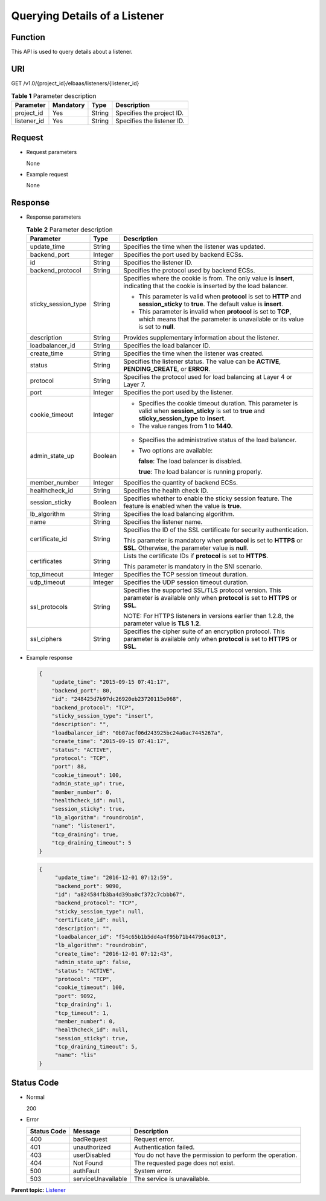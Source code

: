 Querying Details of a Listener
==============================

Function
^^^^^^^^

This API is used to query details about a listener.

URI
^^^

GET /v1.0/{project_id}/elbaas/listeners/{listener_id}

.. table:: **Table 1** Parameter description

   =========== ============= ======== ==========================
   Parameter   **Mandatory** **Type** Description
   =========== ============= ======== ==========================
   project_id  Yes           String   Specifies the project ID.
   listener_id Yes           String   Specifies the listener ID.
   =========== ============= ======== ==========================

Request
^^^^^^^

-  Request parameters

   None

-  Example request

   None

Response
^^^^^^^^

-  Response parameters

   .. table:: **Table 2** Parameter description

      +---------------------------------------+---------------------------------------+---------------------------------------+
      | Parameter                             | Type                                  | Description                           |
      +=======================================+=======================================+=======================================+
      | update_time                           | String                                | Specifies the time when the listener  |
      |                                       |                                       | was updated.                          |
      +---------------------------------------+---------------------------------------+---------------------------------------+
      | backend_port                          | Integer                               | Specifies the port used by backend    |
      |                                       |                                       | ECSs.                                 |
      +---------------------------------------+---------------------------------------+---------------------------------------+
      | id                                    | String                                | Specifies the listener ID.            |
      +---------------------------------------+---------------------------------------+---------------------------------------+
      | backend_protocol                      | String                                | Specifies the protocol used by        |
      |                                       |                                       | backend ECSs.                         |
      +---------------------------------------+---------------------------------------+---------------------------------------+
      | sticky_session_type                   | String                                | Specifies where the cookie is from.   |
      |                                       |                                       | The only value is **insert**,         |
      |                                       |                                       | indicating that the cookie is         |
      |                                       |                                       | inserted by the load balancer.        |
      |                                       |                                       |                                       |
      |                                       |                                       | -  This parameter is valid when       |
      |                                       |                                       |    **protocol** is set to **HTTP**    |
      |                                       |                                       |    and **session_sticky** to          |
      |                                       |                                       |    **true**. The default value is     |
      |                                       |                                       |    **insert**.                        |
      |                                       |                                       | -  This parameter is invalid when     |
      |                                       |                                       |    **protocol** is set to **TCP**,    |
      |                                       |                                       |    which means that the parameter is  |
      |                                       |                                       |    unavailable or its value is set to |
      |                                       |                                       |    **null**.                          |
      +---------------------------------------+---------------------------------------+---------------------------------------+
      | description                           | String                                | Provides supplementary information    |
      |                                       |                                       | about the listener.                   |
      +---------------------------------------+---------------------------------------+---------------------------------------+
      | loadbalancer_id                       | String                                | Specifies the load balancer ID.       |
      +---------------------------------------+---------------------------------------+---------------------------------------+
      | create_time                           | String                                | Specifies the time when the listener  |
      |                                       |                                       | was created.                          |
      +---------------------------------------+---------------------------------------+---------------------------------------+
      | status                                | String                                | Specifies the listener status. The    |
      |                                       |                                       | value can be **ACTIVE**,              |
      |                                       |                                       | **PENDING_CREATE**, or **ERROR**.     |
      +---------------------------------------+---------------------------------------+---------------------------------------+
      | protocol                              | String                                | Specifies the protocol used for load  |
      |                                       |                                       | balancing at Layer 4 or Layer 7.      |
      +---------------------------------------+---------------------------------------+---------------------------------------+
      | port                                  | Integer                               | Specifies the port used by the        |
      |                                       |                                       | listener.                             |
      +---------------------------------------+---------------------------------------+---------------------------------------+
      | cookie_timeout                        | Integer                               | -  Specifies the cookie timeout       |
      |                                       |                                       |    duration. This parameter is valid  |
      |                                       |                                       |    when **session_sticky** is set to  |
      |                                       |                                       |    **true** and                       |
      |                                       |                                       |    **sticky_session_type** to         |
      |                                       |                                       |    **insert**.                        |
      |                                       |                                       | -  The value ranges from **1** to     |
      |                                       |                                       |    **1440**.                          |
      +---------------------------------------+---------------------------------------+---------------------------------------+
      | admin_state_up                        | Boolean                               | -  Specifies the administrative       |
      |                                       |                                       |    status of the load balancer.       |
      |                                       |                                       |                                       |
      |                                       |                                       | -  Two options are available:         |
      |                                       |                                       |                                       |
      |                                       |                                       |    **false**: The load balancer is    |
      |                                       |                                       |    disabled.                          |
      |                                       |                                       |                                       |
      |                                       |                                       |    **true**: The load balancer is     |
      |                                       |                                       |    running properly.                  |
      +---------------------------------------+---------------------------------------+---------------------------------------+
      | member_number                         | Integer                               | Specifies the quantity of backend     |
      |                                       |                                       | ECSs.                                 |
      +---------------------------------------+---------------------------------------+---------------------------------------+
      | healthcheck_id                        | String                                | Specifies the health check ID.        |
      +---------------------------------------+---------------------------------------+---------------------------------------+
      | session_sticky                        | Boolean                               | Specifies whether to enable the       |
      |                                       |                                       | sticky session feature. The feature   |
      |                                       |                                       | is enabled when the value is          |
      |                                       |                                       | **true**.                             |
      +---------------------------------------+---------------------------------------+---------------------------------------+
      | lb_algorithm                          | String                                | Specifies the load balancing          |
      |                                       |                                       | algorithm.                            |
      +---------------------------------------+---------------------------------------+---------------------------------------+
      | name                                  | String                                | Specifies the listener name.          |
      +---------------------------------------+---------------------------------------+---------------------------------------+
      | certificate_id                        | String                                | Specifies the ID of the SSL           |
      |                                       |                                       | certificate for security              |
      |                                       |                                       | authentication.                       |
      |                                       |                                       |                                       |
      |                                       |                                       | This parameter is mandatory when      |
      |                                       |                                       | **protocol** is set to **HTTPS** or   |
      |                                       |                                       | **SSL**. Otherwise, the parameter     |
      |                                       |                                       | value is **null**.                    |
      +---------------------------------------+---------------------------------------+---------------------------------------+
      | certificates                          | String                                | Lists the certificate IDs if          |
      |                                       |                                       | **protocol** is set to **HTTPS**.     |
      |                                       |                                       |                                       |
      |                                       |                                       | This parameter is mandatory in the    |
      |                                       |                                       | SNI scenario.                         |
      +---------------------------------------+---------------------------------------+---------------------------------------+
      | tcp_timeout                           | Integer                               | Specifies the TCP session timeout     |
      |                                       |                                       | duration.                             |
      +---------------------------------------+---------------------------------------+---------------------------------------+
      | udp_timeout                           | Integer                               | Specifies the UDP session timeout     |
      |                                       |                                       | duration.                             |
      +---------------------------------------+---------------------------------------+---------------------------------------+
      | ssl_protocols                         | String                                | Specifies the supported SSL/TLS       |
      |                                       |                                       | protocol version. This parameter is   |
      |                                       |                                       | available only when **protocol** is   |
      |                                       |                                       | set to **HTTPS** or **SSL**.          |
      |                                       |                                       |                                       |
      |                                       |                                       | NOTE:                                 |
      |                                       |                                       | For HTTPS listeners in versions       |
      |                                       |                                       | earlier than 1.2.8, the parameter     |
      |                                       |                                       | value is **TLS 1.2**.                 |
      +---------------------------------------+---------------------------------------+---------------------------------------+
      | ssl_ciphers                           | String                                | Specifies the cipher suite of an      |
      |                                       |                                       | encryption protocol. This parameter   |
      |                                       |                                       | is available only when **protocol**   |
      |                                       |                                       | is set to **HTTPS** or **SSL**.       |
      +---------------------------------------+---------------------------------------+---------------------------------------+

-  Example response

   .. code:: screen

      {
          "update_time": "2015-09-15 07:41:17",
          "backend_port": 80,
          "id": "248425d7b97dc26920eb23720115e068",
          "backend_protocol": "TCP",
          "sticky_session_type": "insert",
          "description": "",
          "loadbalancer_id": "0b07acf06d243925bc24a0ac7445267a",
          "create_time": "2015-09-15 07:41:17",
          "status": "ACTIVE",
          "protocol": "TCP",
          "port": 88,
          "cookie_timeout": 100,
          "admin_state_up": true,
          "member_number": 0,
          "healthcheck_id": null,
          "session_sticky": true,
          "lb_algorithm": "roundrobin",
          "name": "listener1",
          "tcp_draining": true,
          "tcp_draining_timeout": 5
      }

   .. code:: screen

      {
           "update_time": "2016-12-01 07:12:59",
           "backend_port": 9090,
           "id": "a824584fb3ba4d39ba0cf372c7cbbb67",
           "backend_protocol": "TCP",
           "sticky_session_type": null,
           "certificate_id": null,
           "description": "",
           "loadbalancer_id": "f54c65b1b5dd4a4f95b71b44796ac013",
           "lb_algorithm": "roundrobin",
           "create_time": "2016-12-01 07:12:43",
           "admin_state_up": false,
           "status": "ACTIVE",
           "protocol": "TCP",
           "cookie_timeout": 100,
           "port": 9092,
           "tcp_draining": 1,
           "tcp_timeout": 1,
           "member_number": 0,
           "healthcheck_id": null,
           "session_sticky": true,
           "tcp_draining_timeout": 5,
           "name": "lis"
      }

Status Code
^^^^^^^^^^^

-  Normal

   200

-  Error

   =========== ================== ========================================================
   Status Code Message            Description
   =========== ================== ========================================================
   400         badRequest         Request error.
   401         unauthorized       Authentication failed.
   403         userDisabled       You do not have the permission to perform the operation.
   404         Not Found          The requested page does not exist.
   500         authFault          System error.
   503         serviceUnavailable The service is unavailable.
   =========== ================== ========================================================

**Parent topic:** `Listener <elb_jd_jt_0000.html>`__

